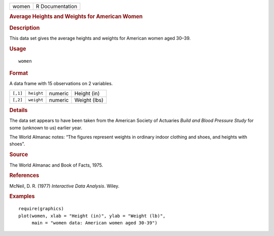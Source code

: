 .. container::

   .. container::

      ===== ===============
      women R Documentation
      ===== ===============

      .. rubric:: Average Heights and Weights for American Women
         :name: average-heights-and-weights-for-american-women

      .. rubric:: Description
         :name: description

      This data set gives the average heights and weights for American
      women aged 30–39.

      .. rubric:: Usage
         :name: usage

      ::

         women

      .. rubric:: Format
         :name: format

      A data frame with 15 observations on 2 variables.

      ======== ========== ======= ============
      ``[,1]`` ``height`` numeric Height (in)
      ``[,2]`` ``weight`` numeric Weight (lbs)
      ======== ========== ======= ============

      .. rubric:: Details
         :name: details

      The data set appears to have been taken from the American Society
      of Actuaries *Build and Blood Pressure Study* for some (unknown to
      us) earlier year.

      The World Almanac notes: “The figures represent weights in
      ordinary indoor clothing and shoes, and heights with shoes”.

      .. rubric:: Source
         :name: source

      The World Almanac and Book of Facts, 1975.

      .. rubric:: References
         :name: references

      McNeil, D. R. (1977) *Interactive Data Analysis*. Wiley.

      .. rubric:: Examples
         :name: examples

      ::

         require(graphics)
         plot(women, xlab = "Height (in)", ylab = "Weight (lb)",
              main = "women data: American women aged 30-39")
